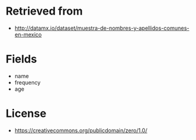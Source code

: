 * Retrieved from
+ http://datamx.io/dataset/muestra-de-nombres-y-apellidos-comunes-en-mexico

* Fields
+ name
+ frequency
+ age

* License
+ https://creativecommons.org/publicdomain/zero/1.0/
